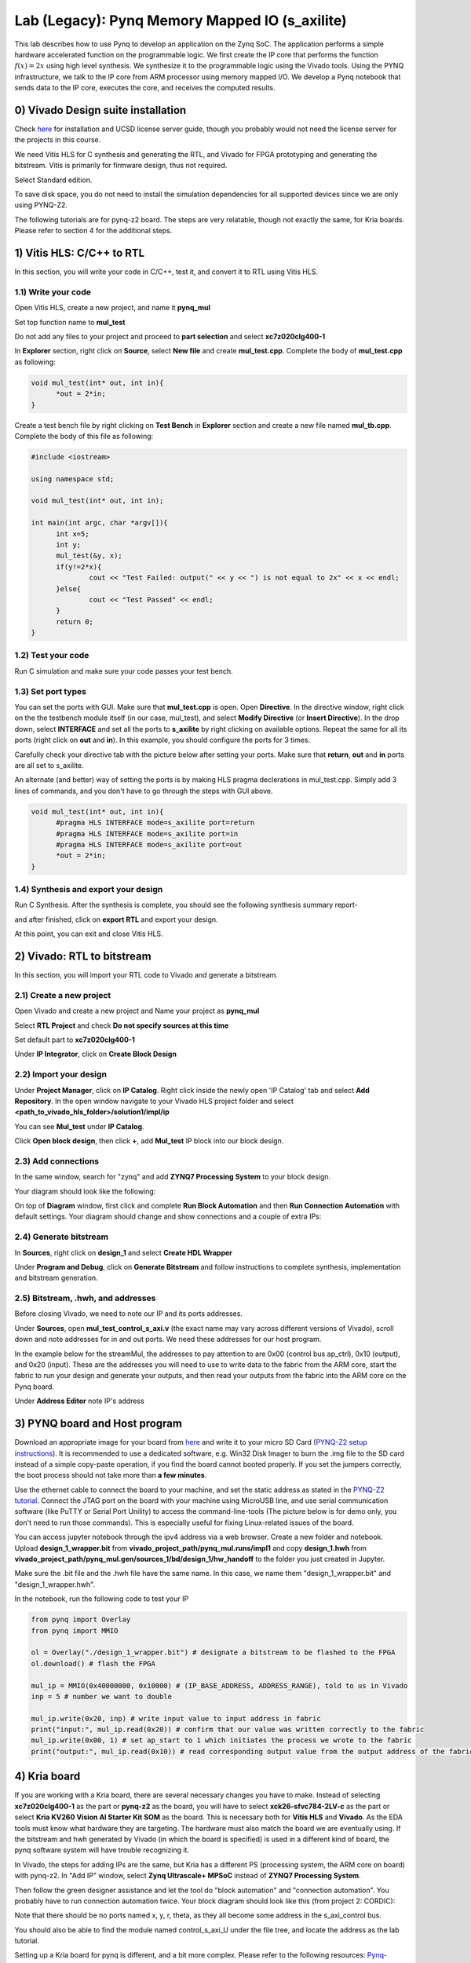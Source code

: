 
Lab (Legacy): Pynq Memory Mapped IO (s_axilite)
=====================================

This lab describes how to use Pynq to develop an application on the Zynq SoC. The application performs a simple hardware accelerated function on the programmable logic. We first create the IP core that performs the function :math:`f(x) = 2x` using high level synthesis. We synthesize it to the programmable logic using the Vivado tools.  Using the PYNQ infrastructure, we talk to the IP core from ARM processor using memory mapped I/O. We develop a Pynq notebook that sends data to the IP core, executes the core, and receives the computed results. 

0) Vivado Design suite installation
------------------------------------

Check `here <https://kastner.ucsd.edu/ryan/vivado-installation/>`_ for installation and UCSD license server guide, though you probably would not need the license server for the projects in this course.

We need Vitis HLS for C synthesis and generating the RTL, and Vivado for FPGA prototyping and generating the bitstream. Vitis is primarily for firmware design, thus not required.

.. image:: https://github.com/KastnerRG/Read_the_docs/raw/master/docs/image/install0.png

Select Standard edition.

.. image:: https://github.com/KastnerRG/Read_the_docs/raw/master/docs/image/install1.png

To save disk space, you do not need to install the simulation dependencies for all supported devices since we are only using PYNQ-Z2.

.. image:: https://github.com/KastnerRG/Read_the_docs/raw/master/docs/image/install2.png

The following tutorials are for pynq-z2 board. The steps are very relatable, though not exactly the same, for Kria boards. Please refer to section 4 for the additional steps.

1) Vitis HLS: C/C++ to RTL
---------------------------

In this section, you will write your code in C/C++, test it, and convert it to RTL using Vitis HLS.

1.1) Write your code
~~~~~~~~~~~~~~~~~~~~

Open Vitis HLS, create a new project, and name it **pynq_mul**

.. image:: https://github.com/KastnerRG/pp4fpgas/raw/master/labs/images/pynq27.png

.. image:: https://github.com/KastnerRG/pp4fpgas/raw/master/labs/images/pynq28.png

Set top function name to **mul_test**

.. image:: https://github.com/KastnerRG/pp4fpgas/raw/master/labs/images/pynq29.png

Do not add any files to your project and proceed to **part selection** and select **xc7z020clg400-1**

.. image:: https://github.com/KastnerRG/pp4fpgas/raw/master/labs/images/pynq30.png

.. image:: https://github.com/KastnerRG/pp4fpgas/raw/master/labs/images/pynq31.png

In **Explorer** section, right click on **Source**, select **New file** and create **mul_test.cpp**. Complete the body of **mul_test.cpp** as following:

.. code-block:: c++

  void mul_test(int* out, int in){
	*out = 2*in;
  }

.. image:: https://github.com/KastnerRG/pp4fpgas/raw/master/labs/images/pynq32.png

.. image:: https://github.com/KastnerRG/pp4fpgas/raw/master/labs/images/pynq33.png


Create a test bench file by right clicking on **Test Bench** in **Explorer** section and create a new file named **mul_tb.cpp**. Complete the body of this file as following:

.. code-block:: c++

  #include <iostream>

  using namespace std;

  void mul_test(int* out, int in);

  int main(int argc, char *argv[]){
	int x=5;
	int y;
	mul_test(&y, x);
	if(y!=2*x){
		cout << "Test Failed: output(" << y << ") is not equal to 2x" << x << endl;
	}else{
		cout << "Test Passed" << endl;
	}
	return 0;
  }

.. image:: https://github.com/KastnerRG/pp4fpgas/raw/master/labs/images/pynq34.png

1.2) Test your code
~~~~~~~~~~~~~~~~~~~

Run C simulation and make sure your code passes your test bench. 

1.3) Set port types
~~~~~~~~~~~~~~~~~~~

You can set the ports with GUI. Make sure that **mul_test.cpp** is open. Open **Directive**. In the directive window, right click on the the testbench module itself (in our case, mul_test), and select **Modify Directive** (or **Insert Directive**). In the drop down, select **INTERFACE** and set all the ports to **s_axilite** by right clicking on available options. Repeat the same for all its ports (right click on **out** and **in**). In this example, you should configure the ports for 3 times. 

.. image:: https://github.com/KastnerRG/Read_the_docs/raw/master/docs/image/lab0_screenshot/0.png

.. image:: https://github.com/KastnerRG/Read_the_docs/raw/master/docs/image/lab0_screenshot/1.png

Carefully check your directive tab with the picture below after setting your ports. Make sure that **return**, **out** and **in** ports are all set to s_axilite.

.. image:: https://github.com/KastnerRG/Read_the_docs/raw/master/docs/image/lab0_screenshot/2.png

An alternate (and better) way of setting the ports is by making HLS pragma declerations in mul_test.cpp. Simply add 3 lines of commands, and you don't have to go through the steps with GUI above.

.. code-block:: c++

  void mul_test(int* out, int in){
	#pragma HLS INTERFACE mode=s_axilite port=return
	#pragma HLS INTERFACE mode=s_axilite port=in
	#pragma HLS INTERFACE mode=s_axilite port=out
	*out = 2*in;
  }

1.4) Synthesis and export your design
~~~~~~~~~~~~~~~~~~~~~~~~~~~~~~~~~~~~~

Run C Synthesis. After the synthesis is complete, you should see the following synthesis summary report-

.. image:: https://github.com/KastnerRG/Read_the_docs/raw/master/docs/image/lab0_screenshot/3.png

.. image:: https://github.com/KastnerRG/Read_the_docs/raw/master/docs/image/lab0_screenshot/4.png

and after finished, click on **export RTL** and export your design.

.. image:: https://github.com/KastnerRG/Read_the_docs/raw/master/docs/image/lab0_screenshot/5.png

.. image:: https://github.com/KastnerRG/Read_the_docs/raw/master/docs/image/lab0_screenshot/6.png

At this point, you can exit and close Vitis HLS.

2) Vivado: RTL to bitstream
---------------------------

In this section, you will import your RTL code to Vivado and generate a bitstream.

2.1) Create a new project
~~~~~~~~~~~~~~~~~~~~~~~~~

Open Vivado and create a new project and Name your project as **pynq_mul**

.. image:: https://github.com/KastnerRG/Read_the_docs/raw/master/docs/image/lab0_screenshot/10.png

Select **RTL Project** and check **Do not specify sources at this time**

.. image:: https://github.com/KastnerRG/Read_the_docs/raw/master/docs/image/lab0_screenshot/11.png

Set default part to **xc7z020clg400-1**

.. image:: https://github.com/KastnerRG/Read_the_docs/raw/master/docs/image/lab0_screenshot/12.png

Under **IP Integrator**, click on **Create Block Design**

.. image:: https://github.com/KastnerRG/Read_the_docs/raw/master/docs/image/lab0_screenshot/13.png

2.2) Import your design
~~~~~~~~~~~~~~~~~~~~~~~

Under **Project Manager**, click on **IP Catalog**. Right click inside the newly open 'IP Catalog' tab and select **Add Repository**. In the open window navigate to your Vivado HLS project folder and select **<path_to_vivado_hls_folder>/solution1/impl/ip**

.. image:: https://github.com/KastnerRG/Read_the_docs/raw/master/docs/image/lab0_screenshot/14.png

.. image:: https://github.com/KastnerRG/Read_the_docs/raw/master/docs/image/lab0_screenshot/15.png

You can see **Mul_test** under **IP Catalog**.

.. image:: https://github.com/KastnerRG/Read_the_docs/raw/master/docs/image/lab0_screenshot/16.png

Click **Open block design**, then click **+**, add **Mul_test** IP block into our block design.

.. image:: https://github.com/KastnerRG/Read_the_docs/raw/master/docs/image/lab0_screenshot/17.png


2.3) Add connections
~~~~~~~~~~~~~~~~~~~~

In the same window, search for "zynq" and add **ZYNQ7 Processing System** to your block design.

.. image:: https://github.com/KastnerRG/Read_the_docs/raw/master/docs/image/lab0_screenshot/18.png

Your diagram should look like the following:

.. image:: https://github.com/KastnerRG/Read_the_docs/raw/master/docs/image/lab0_screenshot/19.png

On top of **Diagram** window, first click and complete **Run Block Automation** and then **Run Connection Automation** with default settings. Your diagram should change and show connections and a couple of extra IPs:

.. image:: https://github.com/KastnerRG/Read_the_docs/raw/master/docs/image/lab0_screenshot/20.png

.. image:: https://github.com/KastnerRG/Read_the_docs/raw/master/docs/image/lab0_screenshot/21.png

.. image:: https://github.com/KastnerRG/Read_the_docs/raw/master/docs/image/lab0_screenshot/22.png

2.4) Generate bitstream
~~~~~~~~~~~~~~~~~~~~~~~

In **Sources**, right click on **design_1** and select **Create HDL Wrapper**

.. image:: https://github.com/KastnerRG/Read_the_docs/raw/master/docs/image/lab0_screenshot/23.png

.. image:: https://github.com/KastnerRG/Read_the_docs/raw/master/docs/image/lab0_screenshot/24.png

Under **Program and Debug**, click on **Generate Bitstream** and follow instructions to complete synthesis, implementation and bitstream generation.


2.5) Bitstream, .hwh, and addresses
~~~~~~~~~~~~~~~~~~~~~~~~~~~~~~~~~~~

Before closing Vivado, we need to note our IP and its ports addresses. 

Under **Sources**, open **mul_test_control_s_axi.v** (the exact name may vary across different versions of Vivado), scroll down and note addresses for in and out ports. We need these addresses for our host program.

In the example below for the streamMul, the addresses to pay attention to are 0x00 (control bus ap_ctrl), 0x10 (output), and 0x20 (input). These are the addresses you will need to use to write data to the fabric from the ARM core, start the fabric to run your design and generate your outputs, and then read your outputs from the fabric into the ARM core on the Pynq board.

.. image:: https://github.com/KastnerRG/Read_the_docs/raw/master/docs/image/lab0_screenshot/25.png

Under **Address Editor** note IP's address

.. image:: https://github.com/KastnerRG/Read_the_docs/raw/master/docs/image/lab0_screenshot/26.png

3) PYNQ board and Host program
------------------------------

Download an appropriate image for your board from `here <http://www.pynq.io/board.html>`_ and write it to your micro SD Card (`PYNQ-Z2 setup instructions <https://pynq.readthedocs.io/en/latest/getting_started/pynq_z2_setup.html>`_). It is recommended to use a dedicated software, e.g. Win32 Disk Imager to burn the .img file to the SD card instead of a simple copy-paste operation, if you find the board cannot booted properly. If you set the jumpers correctly, the boot process should not take more than **a few minutes**.

Use the ethernet cable to connect the board to your machine, and set the static address as stated in the `PYNQ-Z2 tutorial <https://pynq.readthedocs.io/en/latest/getting_started/pynq_z2_setup.html>`_. Connect the JTAG port on the board with your machine using MicroUSB line, and use serial communication software (like PuTTY or Serial Port Unility) to access the command-line-tools (The picture below is for demo only, you don't need to run those commands). This is especially useful for fixing Linux-related issues of the board.

.. image:: https://github.com/KastnerRG/Read_the_docs/raw/master/docs/image/lab0_screenshot/ubuntu_config.png

You can access jupyter notebook through the ipv4 address via a web browser. Create a new folder and notebook. Upload **design_1_wrapper.bit** from **vivado_project_path/pynq_mul.runs/impl1** and copy **design_1.hwh** from **vivado_project_path/pynq_mul.gen/sources_1/bd/design_1/hw_handoff** to the folder you just created in Jupyter.

Make sure the .bit file and the .hwh file have the same name. In this case, we name them "design_1_wrapper.bit" and "design_1_wrapper.hwh".

In the notebook, run the following code to test your IP

.. code-block:: python

	from pynq import Overlay
	from pynq import MMIO

	ol = Overlay("./design_1_wrapper.bit") # designate a bitstream to be flashed to the FPGA
	ol.download() # flash the FPGA

	mul_ip = MMIO(0x40000000, 0x10000) # (IP_BASE_ADDRESS, ADDRESS_RANGE), told to us in Vivado
	inp = 5 # number we want to double

	mul_ip.write(0x20, inp) # write input value to input address in fabric
	print("input:", mul_ip.read(0x20)) # confirm that our value was written correctly to the fabric
	mul_ip.write(0x00, 1) # set ap_start to 1 which initiates the process we wrote to the fabric
	print("output:", mul_ip.read(0x10)) # read corresponding output value from the output address of the fabric 

4) Kria board
-------------
If you are working with a Kria board, there are several necessary changes you have to make. Instead of selecting **xc7z020clg400-1** as the part or **pynq-z2** as the board, you will have to select **xck26-sfvc784-2LV-c** as the part or select **Kria KV260 Vision AI Starter Kit SOM** as the board. This is necessary both for **Vitis HLS** and **Vivado**. As the EDA tools must know what hardware they are targeting. The hardware must also match the board we are eventually using. If the bitstream and hwh generated by Vivado (in which the board is specified) is used in a different kind of board, the pynq software system will have trouble recognizing it.

.. image:: https://github.com/KastnerRG/Read_the_docs/raw/master/docs/image/Kria_board.png

In Vivado, the steps for adding IPs are the same, but Kria has a different PS (processing system, the ARM core on board) with pynq-z2. In "Add IP" window, select **Zynq Ultrascale+ MPSoC** instead of **ZYNQ7 Processing System**.

.. image:: https://github.com/KastnerRG/Read_the_docs/raw/master/docs/image/mpsoc.png

Then follow the green designer assistance and let the tool do "block automation" and "connection automation". You probably have to run connection automation twice. Your block diagram should look like this (from project 2: CORDIC):

.. image:: https://github.com/KastnerRG/Read_the_docs/raw/master/docs/image/kria_block.png

Note that there should be no ports named x, y, r, theta, as they all become some address in the s_axi_control bus.

You should also be able to find the module named control_s_axi_U under the file tree, and locate the address as the lab tutorial.

Setting up a Kria board for pynq is different, and a bit more complex. Please refer to the following resources: `Pynq-supporting boards (find KV260) <https://www.pynq.io/boards.html/>`_ , `Basic steps <https://discuss.pynq.io/t/kria-pynq-v3-0-release-now-with-kr260-support/4865>`_, `Kria pynq repo <https://github.com/Xilinx/Kria-PYNQ>`_ 

Basics of FPGA & PS-PL interaction
~~~~~~~~~~~~~~~~~~~~~~~~~~~~~~~~~~
At architecture level, an FPGA is divided into 2 domains: PS and PL.

PS, or processing system, is an Arm core, in charge of controlling everything, managing memory, creating clock, etc. Consider this as the CPU. The big IP block in your diagram starting with "Zynq" is the PS.

PL, or programming logic, is basically everything else. The most important one is the IP you just designed in Vitis HLS, an efficient hardware dedicated for some task, or usually referred to as the "accelerator". Some are auxiliary modules that are typically auto-managed by tools. 

The accelerator cannot access data directly. The PS has to move the data between the memory and your accelerator. Thus the accelerator and the PS must be connected by some on-chip bus protocol. The easiest protocol is axi_lite. If you wish to put an accelerator on an FPGA, you must specify its port type during the design phase in Vitis HLS. Check Step 1.3 for the commands. 
